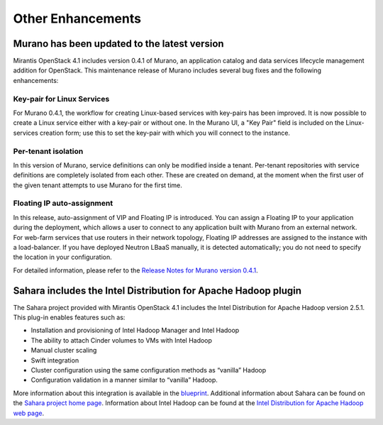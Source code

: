 Other Enhancements
==================

Murano has been updated to the latest version
---------------------------------------------

Mirantis OpenStack 4.1 includes version 0.4.1 of Murano,
an application catalog and data services lifecycle management addition for OpenStack.
This maintenance release of Murano includes several bug fixes
and the following enhancements:

Key-pair for Linux Services
+++++++++++++++++++++++++++

For Murano 0.4.1, the workflow for creating Linux-based services
with key-pairs has been improved.
It is now possible to create a Linux service either with a key-pair or without one.
In the Murano UI, a "Key Pair" field is included on the Linux-services creation form;
use this to set the key-pair with which you will connect to the instance.

Per-tenant isolation
++++++++++++++++++++

In this version of Murano, service definitions can only be modified inside  a tenant.
Per-tenant repositories with service definitions are completely isolated from each other.
These are created on demand,
at the moment when the first user of the given tenant attempts to use Murano for the first time.

Floating IP auto-assignment
+++++++++++++++++++++++++++

In this release, auto-assignment of VIP and Floating IP is introduced.
You can assign a Floating IP to your application during the deployment,
which allows a user to connect to any application built with Murano from an external network.
For web-farm services that use routers in their network topology,
Floating IP addresses are assigned to the instance with a load-balancer.
If you have deployed Neutron LBaaS manually, it is detected automatically;
you do not need to specify the location in your configuration.

For detailed information, please refer to the
`Release Notes for Murano version 0.4.1 <https://wiki.openstack.org/wiki/Murano/ReleaseNotes_v0.4.1>`_.

Sahara includes the Intel Distribution for Apache Hadoop plugin
----------------------------------------------------------------

The Sahara project provided with Mirantis OpenStack 4.1
includes the Intel Distribution for Apache Hadoop version 2.5.1.
This plug-in enables features such as:

*  Installation and provisioning of Intel Hadoop Manager and Intel Hadoop
*  The ability to attach Cinder volumes to VMs with Intel Hadoop
*  Manual cluster scaling
*  Swift integration
*  Cluster configuration using the same configuration methods as “vanilla” Hadoop
*  Configuration validation in a manner similar to “vanilla” Hadoop.


More information about this integration is available in the
`blueprint <https://blueprints.launchpad.net/sahara/+spec/idh-sahara-plugin>`_.
Additional information about Sahara can be found on the
`Sahara project home page <https://wiki.openstack.org/wiki/Sahara>`_.
Information about Intel Hadoop can be found at the
`Intel Distribution for Apache Hadoop web page <https://hadoop.intel.com/>`_.
